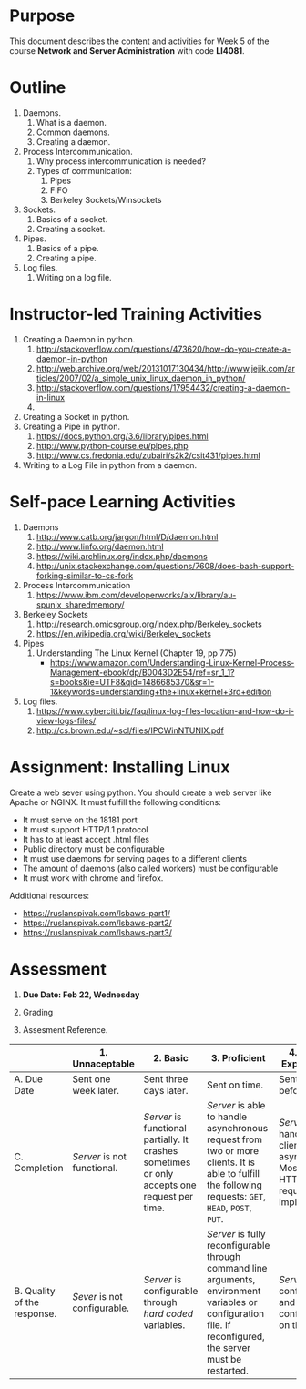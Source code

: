 #+bind: org-export-publishing-directory "./build"
#+LATEX_CLASS: koma-article
#+LATEX_CLASS_OPTIONS: [BCOR=0mm, DIV=11, headinclude=false, footinclude=false, paper=A4, fontsize=8pt,twoside]
#+latex_header_extra: \usepackage{format/header}
#+TITLE:
#+OPTIONS: H:1 toc:nil
#+HTML_DOCTYPE:

#+BEGIN_EXPORT latex
\renewcommand{\thecareer}{Bachelor in Computer Science and Information Technology}
\renewcommand{\thedocumenttitle}{Week 5}
\renewcommand{\theterm}{Spring 2017}
\renewcommand{\thecoursename}{Network and Server Administration}
\renewcommand{\thecoursecode}{LIS4081}
\makeheadfoot
#+END_EXPORT

* Purpose
  This document describes the content and activities for Week 5 of the course
  *Network and Server Administration* with code *LI4081*.  

* Outline
   1. Daemons.
      1. What is a daemon.
      2. Common daemons.
      3. Creating a daemon.
   2. Process Intercommunication.
      1. Why process intercommunication is needed?
      2. Types of communication:
         1. Pipes
         2. FIFO
         3. Berkeley Sockets/Winsockets
   3. Sockets.
      1. Basics of a socket.
      2. Creating a socket.
   4. Pipes.
      1. Basics of a pipe.
      2. Creating a pipe.
   5. Log files.
      1. Writing on a log file.

* Instructor-led Training Activities
  1. Creating a Daemon in python.
     1. http://stackoverflow.com/questions/473620/how-do-you-create-a-daemon-in-python
     2. http://web.archive.org/web/20131017130434/http://www.jejik.com/articles/2007/02/a_simple_unix_linux_daemon_in_python/
     3. http://stackoverflow.com/questions/17954432/creating-a-daemon-in-linux
     4. 
  2. Creating a Socket in python.
  3. Creating a Pipe in python.
     1. https://docs.python.org/3.6/library/pipes.html
     2. http://www.python-course.eu/pipes.php
     3. http://www.cs.fredonia.edu/zubairi/s2k2/csit431/pipes.html
  4. Writing to a Log File in python from a daemon.

* Self-pace Learning Activities
  1. Daemons
     1. http://www.catb.org/jargon/html/D/daemon.html
     2. http://www.linfo.org/daemon.html
     3. https://wiki.archlinux.org/index.php/daemons
     4. http://unix.stackexchange.com/questions/7608/does-bash-support-forking-similar-to-cs-fork
  2. Process Intercommunication
     1. https://www.ibm.com/developerworks/aix/library/au-spunix_sharedmemory/
  3. Berkeley Sockets
     1. http://research.omicsgroup.org/index.php/Berkeley_sockets
     2. https://en.wikipedia.org/wiki/Berkeley_sockets
  4. Pipes
     1. Understanding The Linux Kernel (Chapter 19, pp 775)
        + https://www.amazon.com/Understanding-Linux-Kernel-Process-Management-ebook/dp/B0043D2E54/ref=sr_1_1?s=books&ie=UTF8&qid=1486685370&sr=1-1&keywords=understanding+the+linux+kernel+3rd+edition
  5. Log files.
     1. https://www.cyberciti.biz/faq/linux-log-files-location-and-how-do-i-view-logs-files/
     2. http://cs.brown.edu/~scl/files/IPCWinNTUNIX.pdf

* Assignment: Installing Linux
  Create a web sever using python.
  You should create a web server like Apache or NGINX. It must fulfill the following
  conditions:
  + It must serve on the 18181 port
  + It must support HTTP/1.1 protocol
  + It has to at least accept .html files
  + Public directory must be configurable
  + It must use daemons for serving pages to a different clients
  + The amount of daemons (also called workers) must be configurable
  + It must work with chrome and firefox.
  
  Additional resources: 
  + https://ruslanspivak.com/lsbaws-part1/
  + [[https://ruslanspivak.com/lsbaws-part2/]]
  + [[https://ruslanspivak.com/lsbaws-part3/]]

* Assessment

  1. *Due Date: Feb 22, Wednesday*
  2. Grading
	 \begin{equation}
	 grade = \begin{cases}
		 x &\mbox{ if } x \leq 100\mbox{ where }x = \frac{A + 2B + 3C}{18} \times 100\\
		 100&\mbox{ otherwise. }
		 \end{cases}
	 \end{equation}
	 \begin{equation}
     extra = \begin{cases}
       10\mbox{ if }x=100\mbox{ and }B>3\\
       20\mbox{ if }x=100\mbox{ and }C>3\mbox{ and }B>3.
     \end{cases}
	 \end{equation}
  4. Assesment Reference.

#+ATTR_LATEX: :environment tabularx :width \textwidth :align |p{1in}|X|X|X|X|X|
      |----------------------+----------------------+----------------------+----------------------+----------------------|
      | <20>                 | <20>                 | <20>                 | <20>                 | <20>                 |
      |                      | 1. Unnaceptable      | 2. Basic             | 3.  Proficient       | 4.  Exceed Expectations |
      |----------------------+----------------------+----------------------+----------------------+----------------------|
      | A. Due Date          | Sent one week later. | Sent three days later. | Sent on time.        | Sent two days before. |
      |----------------------+----------------------+----------------------+----------------------+----------------------|
      | C. Completion        | /Server/ is not functional. | /Server/ is functional partially. It crashes sometimes or only accepts one request per time. | /Server/ is able to handle asynchronous request from two or more clients. It is able to fulfill the following requests: ~GET~, ~HEAD~, ~POST~, ~PUT~. | /Server/ can handle several clients asynchronous. Most HTTP/1.1 requests are implemented. |
      |----------------------+----------------------+----------------------+----------------------+----------------------|
      | B. Quality of the response. | /Sever/ is not configurable. | /Server/ is configurable through /hard coded/ variables. | /Server/ is fully reconfigurable through command line arguments, environment variables or configuration file. If reconfigured, the server must be restarted. | /Server/ is fully configurable and can be configurable on the fly. |
      |----------------------+----------------------+----------------------+----------------------+----------------------|

#  LocalWords:  LFS
